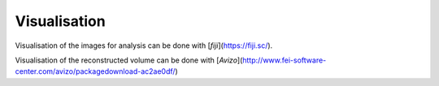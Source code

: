 .. Visualisation master file
   See http://sphinx-doc.org/tutorial.html#defining-document-structure

.. Visualisation contents:

=============
Visualisation
=============

Visualisation of the images for analysis can be done with
[`fiji`](https://fiji.sc/).

Visualisation of the reconstructed volume can be done with
[`Avizo`](http://www.fei-software-center.com/avizo/packagedownload-ac2ae0df/)
